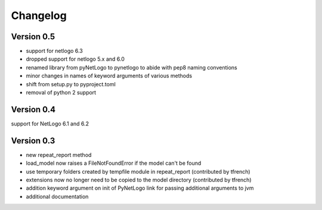 Changelog
=========

Version 0.5
-----------
- support for netlogo 6.3
- dropped support for netlogo 5.x and 6.0
- renamed library from pyNetLogo to pynetlogo to abide with pep8 naming conventions
- minor changes in names of keyword arguments of various methods
- shift from setup.py to pyproject.toml
- removal of python 2 support

Version 0.4
-----------
support for NetLogo 6.1 and 6.2

Version 0.3
-----------
- new repeat_report method
- load_model now raises a FileNotFoundError if the model can't be found
- use temporary folders created by tempfile module in repeat_report (contributed by tfrench)
- extensions now no longer need to be copied to the model directory (contributed by tfrench)
- addition keyword argument on init of PyNetLogo link for passing
  additional arguments to jvm 
- additional documentation 


